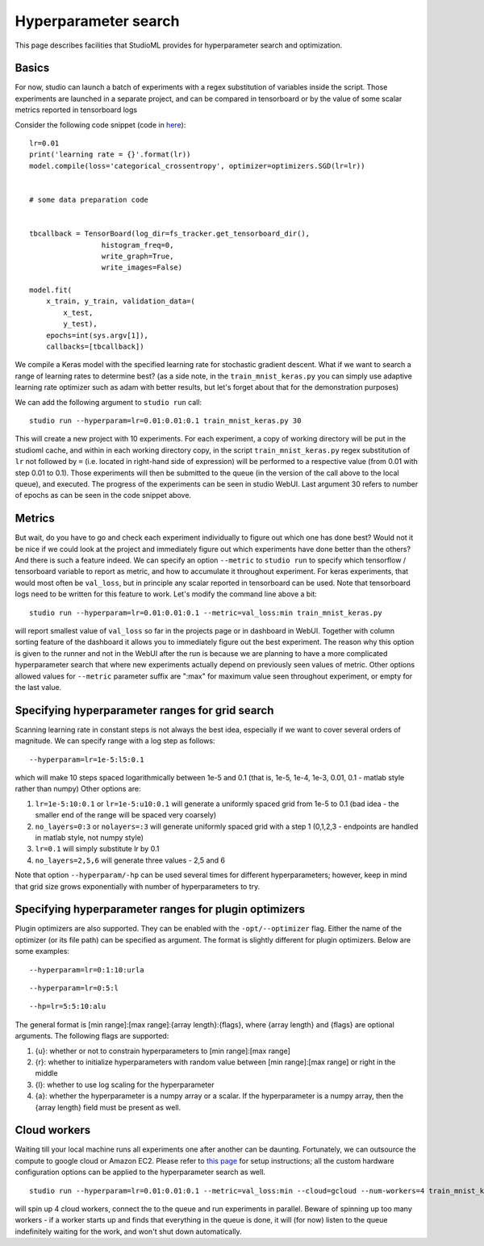 Hyperparameter search
=====================

This page describes facilities that StudioML provides for
hyperparameter search and optimization.

Basics
------

For now, studio can launch a batch of experiments with a regex
substitution of variables inside the script. Those experiments are
launched in a separate project, and can be compared in tensorboard or by
the value of some scalar metrics reported in tensorboard logs

Consider the following code snippet (code in
`here <../studio/helloworld/train_mnist_keras.py>`__):

::

        lr=0.01
        print('learning rate = {}'.format(lr))
        model.compile(loss='categorical_crossentropy', optimizer=optimizers.SGD(lr=lr))


        # some data preparation code


        tbcallback = TensorBoard(log_dir=fs_tracker.get_tensorboard_dir(),
                         histogram_freq=0,
                         write_graph=True,
                         write_images=False)

        model.fit(
            x_train, y_train, validation_data=(
                x_test,
                y_test),
            epochs=int(sys.argv[1]),
            callbacks=[tbcallback])

We compile a Keras model with the specified learning rate for stochastic
gradient descent. What if we want to search a range of learning rates to
determine best? (as a side note, in the ``train_mnist_keras.py`` you can
simply use adaptive learning rate optimizer such as adam with better
results, but let's forget about that for the demonstration purposes)

We can add the following argument to ``studio run`` call:

::

    studio run --hyperparam=lr=0.01:0.01:0.1 train_mnist_keras.py 30

This will create a new project with 10 experiments. For each experiment,
a copy of working directory will be put in the studioml cache, and
within in each working directory copy, in the script
``train_mnist_keras.py`` regex substitution of ``lr`` not followed by
``=`` (i.e. located in right-hand side of expression) will be performed
to a respective value (from 0.01 with step 0.01 to 0.1). Those
experiments will then be submitted to the queue (in the version of the
call above to the local queue), and executed. The progress of the
experiments can be seen in studio WebUI. Last argument 30 refers to
number of epochs as can be seen in the code snippet above.

Metrics
-------

But wait, do you have to go and check each experiment individually to
figure out which one has done best? Would not it be nice if we could
look at the project and immediately figure out which experiments have
done better than the others? And there is such a feature indeed. We can
specify an option ``--metric`` to ``studio run`` to specify which
tensorflow / tensorboard variable to report as metric, and how to
accumulate it throughout experiment. For keras experiments, that would
most often be ``val_loss``, but in principle any scalar reported in
tensorboard can be used. Note that tensorboard logs need to be written
for this feature to work. Let's modify the command line above a bit:

::

    studio run --hyperparam=lr=0.01:0.01:0.1 --metric=val_loss:min train_mnist_keras.py

will report smallest value of ``val_loss`` so far in the projects page
or in dashboard in WebUI. Together with column sorting feature of the
dashboard it allows you to immediately figure out the best experiment.
The reason why this option is given to the runner and not in the WebUI
after the run is because we are planning to have a more complicated
hyperparameter search that where new experiments actually depend on
previously seen values of metric. Other options allowed values for
``--metric`` parameter suffix are ":max" for maximum value seen
throughout experiment, or empty for the last value.

Specifying hyperparameter ranges for grid search
------------------------------------------------

Scanning learning rate in constant steps is not always the best idea,
especially if we want to cover several orders of magnitude. We can
specify range with a log step as follows:

::

    --hyperparam=lr=1e-5:l5:0.1

which will make 10 steps spaced logarithmically between 1e-5 and 0.1
(that is, 1e-5, 1e-4, 1e-3, 0.01, 0.1 - matlab style rather than numpy)
Other options are:

1. ``lr=1e-5:10:0.1`` or ``lr=1e-5:u10:0.1`` will generate a uniformly
   spaced grid from 1e-5 to 0.1 (bad idea - the smaller end of the range
   will be spaced very coarsely)

2. ``no_layers=0:3`` or ``nolayers=:3`` will generate uniformly spaced
   grid with a step 1 (0,1,2,3 - endpoints are handled in matlab style,
   not numpy style)

3. ``lr=0.1`` will simply substitute lr by 0.1

4. ``no_layers=2,5,6`` will generate three values - 2,5 and 6

Note that option ``--hyperparam/-hp`` can be used several times for
different hyperparameters; however, keep in mind that grid size grows
exponentially with number of hyperparameters to try.

Specifying hyperparameter ranges for plugin optimizers
------------------------------------------------------
Plugin optimizers are also supported. They can be enabled with the
``-opt/--optimizer`` flag. Either the name of the optimizer (or its file path)
can be specified as argument. The format is slightly different for plugin
optimizers. Below are some examples:

::

    --hyperparam=lr=0:1:10:urla
::

    --hyperparam=lr=0:5:l
::

    --hp=lr=5:5:10:alu

The general format is [min range]:[max range]:{array length}:{flags},
where {array length} and {flags} are optional arguments. The following
flags are supported:

1. {u}: whether or not to constrain hyperparameters to [min range]:[max range]

2. {r}: whether to initialize hyperparameters with random value between
   [min range]:[max range] or right in the middle

3. {l}: whether to use log scaling for the hyperparameter

4. {a}: whether the hyperparameter is a numpy array or a scalar. If the
   hyperparameter is a numpy array, then the {array length} field must be
   present as well.

Cloud workers
-------------

Waiting till your local machine runs all experiments one after another
can be daunting. Fortunately, we can outsource the compute to google
cloud or Amazon EC2. Please refer to `this page <cloud.rst>`__ for setup
instructions; all the custom hardware configuration options can be
applied to the hyperparameter search as well.

::

    studio run --hyperparam=lr=0.01:0.01:0.1 --metric=val_loss:min --cloud=gcloud --num-workers=4 train_mnist_keras.py

will spin up 4 cloud workers, connect the to the queue and run
experiments in parallel. Beware of spinning up too many workers - if a
worker starts up and finds that everything in the queue is done, it will
(for now) listen to the queue indefinitely waiting for the work, and
won't shut down automatically.
